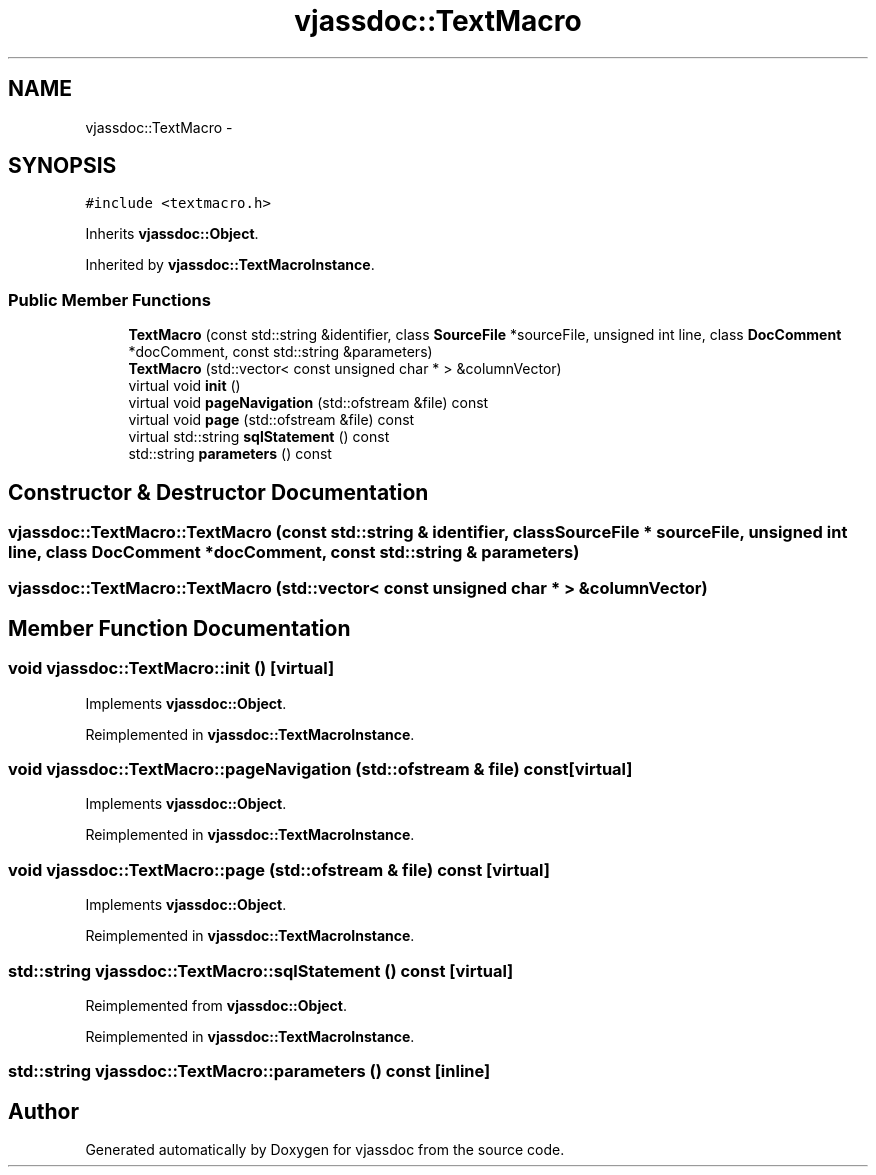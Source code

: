 .TH "vjassdoc::TextMacro" 3 "9 Mar 2009" "Version 0.2.3" "vjassdoc" \" -*- nroff -*-
.ad l
.nh
.SH NAME
vjassdoc::TextMacro \- 
.SH SYNOPSIS
.br
.PP
\fC#include <textmacro.h>\fP
.PP
Inherits \fBvjassdoc::Object\fP.
.PP
Inherited by \fBvjassdoc::TextMacroInstance\fP.
.PP
.SS "Public Member Functions"

.in +1c
.ti -1c
.RI "\fBTextMacro\fP (const std::string &identifier, class \fBSourceFile\fP *sourceFile, unsigned int line, class \fBDocComment\fP *docComment, const std::string &parameters)"
.br
.ti -1c
.RI "\fBTextMacro\fP (std::vector< const unsigned char * > &columnVector)"
.br
.ti -1c
.RI "virtual void \fBinit\fP ()"
.br
.ti -1c
.RI "virtual void \fBpageNavigation\fP (std::ofstream &file) const "
.br
.ti -1c
.RI "virtual void \fBpage\fP (std::ofstream &file) const "
.br
.ti -1c
.RI "virtual std::string \fBsqlStatement\fP () const "
.br
.ti -1c
.RI "std::string \fBparameters\fP () const "
.br
.in -1c
.SH "Constructor & Destructor Documentation"
.PP 
.SS "vjassdoc::TextMacro::TextMacro (const std::string & identifier, class \fBSourceFile\fP * sourceFile, unsigned int line, class \fBDocComment\fP * docComment, const std::string & parameters)"
.PP
.SS "vjassdoc::TextMacro::TextMacro (std::vector< const unsigned char * > & columnVector)"
.PP
.SH "Member Function Documentation"
.PP 
.SS "void vjassdoc::TextMacro::init ()\fC [virtual]\fP"
.PP
Implements \fBvjassdoc::Object\fP.
.PP
Reimplemented in \fBvjassdoc::TextMacroInstance\fP.
.SS "void vjassdoc::TextMacro::pageNavigation (std::ofstream & file) const\fC [virtual]\fP"
.PP
Implements \fBvjassdoc::Object\fP.
.PP
Reimplemented in \fBvjassdoc::TextMacroInstance\fP.
.SS "void vjassdoc::TextMacro::page (std::ofstream & file) const\fC [virtual]\fP"
.PP
Implements \fBvjassdoc::Object\fP.
.PP
Reimplemented in \fBvjassdoc::TextMacroInstance\fP.
.SS "std::string vjassdoc::TextMacro::sqlStatement () const\fC [virtual]\fP"
.PP
Reimplemented from \fBvjassdoc::Object\fP.
.PP
Reimplemented in \fBvjassdoc::TextMacroInstance\fP.
.SS "std::string vjassdoc::TextMacro::parameters () const\fC [inline]\fP"
.PP


.SH "Author"
.PP 
Generated automatically by Doxygen for vjassdoc from the source code.
